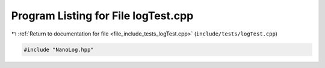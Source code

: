 
.. _program_listing_file_include_tests_logTest.cpp:

Program Listing for File logTest.cpp
====================================

|exhale_lsh| :ref:`Return to documentation for file <file_include_tests_logTest.cpp>` (``include/tests/logTest.cpp``)

.. |exhale_lsh| unicode:: U+021B0 .. UPWARDS ARROW WITH TIP LEFTWARDS

.. code-block:: cpp

   #include "NanoLog.hpp"
